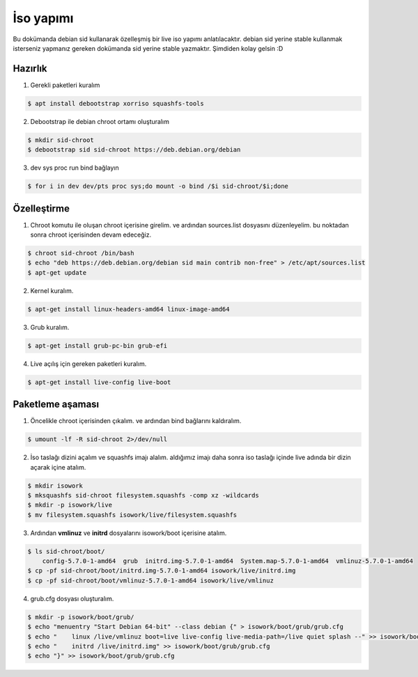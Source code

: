 İso yapımı
==========
Bu dokümanda debian sid kullanarak özelleşmiş bir live iso yapımı anlatılacaktır. debian sid yerine stable kullanmak isterseniz yapmanız gereken dokümanda sid yerine stable yazmaktır. Şimdiden kolay gelsin :D

Hazırlık
^^^^^^^^

1. Gerekli paketleri kuralım

.. code-block:: shell

	$ apt install debootstrap xorriso squashfs-tools
	
2. Debootstrap ile debian chroot ortamı oluşturalım

.. code-block:: shell

	$ mkdir sid-chroot
	$ debootstrap sid sid-chroot https://deb.debian.org/debian

3. dev sys proc run bind bağlayın

.. code-block:: shell

	$ for i in dev dev/pts proc sys;do mount -o bind /$i sid-chroot/$i;done
	
Özelleştirme
^^^^^^^^^^^^

1. Chroot komutu ile oluşan chroot içerisine girelim. ve ardından sources.list dosyasını düzenleyelim. bu noktadan sonra chroot içerisinden devam edeceğiz. 

.. code-block:: shell

	$ chroot sid-chroot /bin/bash
	$ echo "deb https://deb.debian.org/debian sid main contrib non-free" > /etc/apt/sources.list
	$ apt-get update

2. Kernel kuralım.

.. code-block:: shell

	$ apt-get install linux-headers-amd64 linux-image-amd64
	
3. Grub kuralım.

.. code-block:: shell

	$ apt-get install grub-pc-bin grub-efi

4. Live açılış için gereken paketleri kuralım.

.. code-block:: shell

	$ apt-get install live-config live-boot

Paketleme aşaması
^^^^^^^^^^^^^^^^^
1.  Öncelikle chroot içerisinden çıkalım. ve ardından bind bağlarını kaldıralım.

.. code-block:: shell

	$ umount -lf -R sid-chroot 2>/dev/null
	
2. İso taslağı dizini açalım ve squashfs imajı alalım. aldığımız imajı daha sonra iso taslağı içinde live adında bir dizin açarak içine atalım.

.. code-block:: shell
	
	$ mkdir isowork
	$ mksquashfs sid-chroot filesystem.squashfs -comp xz -wildcards
	$ mkdir -p isowork/live
	$ mv filesystem.squashfs isowork/live/filesystem.squashfs

3. Ardından **vmlinuz** ve **initrd** dosyalarını isowork/boot içerisine atalım.

.. code-block:: shell

	$ ls sid-chroot/boot/
	    config-5.7.0-1-amd64  grub  initrd.img-5.7.0-1-amd64  System.map-5.7.0-1-amd64  vmlinuz-5.7.0-1-amd64
	$ cp -pf sid-chroot/boot/initrd.img-5.7.0-1-amd64 isowork/live/initrd.img
        $ cp -pf sid-chroot/boot/vmlinuz-5.7.0-1-amd64 isowork/live/vmlinuz

4. grub.cfg dosyası oluşturalım.

.. code-block:: shell

	$ mkdir -p isowork/boot/grub/
	$ echo "menuentry "Start Debian 64-bit" --class debian {" > isowork/boot/grub/grub.cfg
	$ echo "    linux /live/vmlinuz boot=live live-config live-media-path=/live quiet splash --" >> isowork/boot/grub/grub.cfg
	$ echo "    initrd /live/initrd.img" >> isowork/boot/grub/grub.cfg
	$ echo "}" >> isowork/boot/grub/grub.cfg
